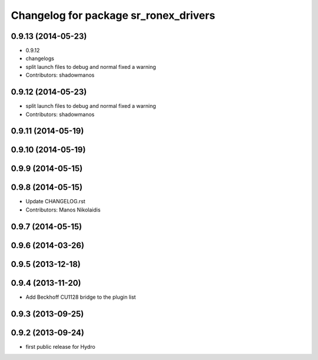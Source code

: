 ^^^^^^^^^^^^^^^^^^^^^^^^^^^^^^^^^^^^^^
Changelog for package sr_ronex_drivers
^^^^^^^^^^^^^^^^^^^^^^^^^^^^^^^^^^^^^^

0.9.13 (2014-05-23)
-------------------
* 0.9.12
* changelogs
* split launch files to debug and normal
  fixed a warning
* Contributors: shadowmanos

0.9.12 (2014-05-23)
-------------------
* split launch files to debug and normal
  fixed a warning
* Contributors: shadowmanos

0.9.11 (2014-05-19)
-------------------

0.9.10 (2014-05-19)
-------------------

0.9.9 (2014-05-15)
------------------

0.9.8 (2014-05-15)
------------------
* Update CHANGELOG.rst
* Contributors: Manos Nikolaidis

0.9.7 (2014-05-15)
------------------

0.9.6 (2014-03-26)
------------------

0.9.5 (2013-12-18)
------------------

0.9.4 (2013-11-20)
------------------
* Add Beckhoff CU1128 bridge to the plugin list

0.9.3 (2013-09-25)
------------------

0.9.2 (2013-09-24)
------------------
* first public release for Hydro

